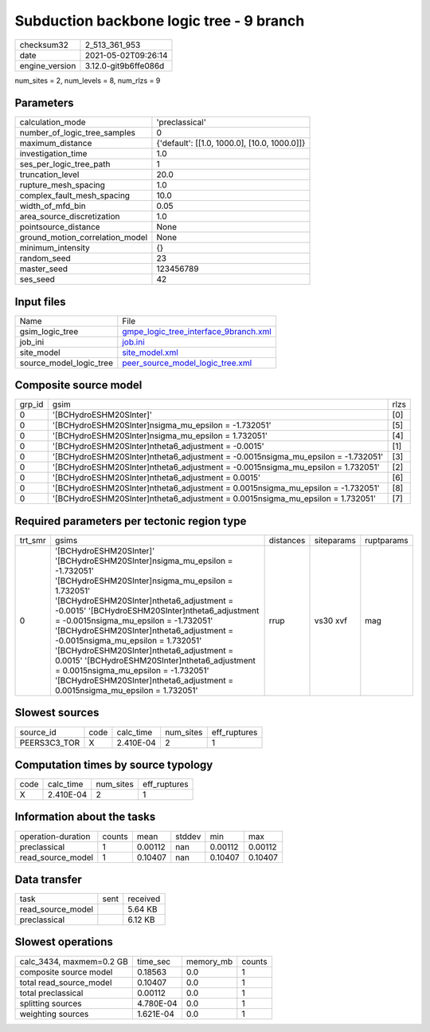 Subduction backbone logic tree - 9 branch
=========================================

+---------------+---------------------+
| checksum32    |2_513_361_953        |
+---------------+---------------------+
| date          |2021-05-02T09:26:14  |
+---------------+---------------------+
| engine_version|3.12.0-git9b6ffe086d |
+---------------+---------------------+

num_sites = 2, num_levels = 8, num_rlzs = 9

Parameters
----------
+--------------------------------+---------------------------------------------+
| calculation_mode               |'preclassical'                               |
+--------------------------------+---------------------------------------------+
| number_of_logic_tree_samples   |0                                            |
+--------------------------------+---------------------------------------------+
| maximum_distance               |{'default': [[1.0, 1000.0], [10.0, 1000.0]]} |
+--------------------------------+---------------------------------------------+
| investigation_time             |1.0                                          |
+--------------------------------+---------------------------------------------+
| ses_per_logic_tree_path        |1                                            |
+--------------------------------+---------------------------------------------+
| truncation_level               |20.0                                         |
+--------------------------------+---------------------------------------------+
| rupture_mesh_spacing           |1.0                                          |
+--------------------------------+---------------------------------------------+
| complex_fault_mesh_spacing     |10.0                                         |
+--------------------------------+---------------------------------------------+
| width_of_mfd_bin               |0.05                                         |
+--------------------------------+---------------------------------------------+
| area_source_discretization     |1.0                                          |
+--------------------------------+---------------------------------------------+
| pointsource_distance           |None                                         |
+--------------------------------+---------------------------------------------+
| ground_motion_correlation_model|None                                         |
+--------------------------------+---------------------------------------------+
| minimum_intensity              |{}                                           |
+--------------------------------+---------------------------------------------+
| random_seed                    |23                                           |
+--------------------------------+---------------------------------------------+
| master_seed                    |123456789                                    |
+--------------------------------+---------------------------------------------+
| ses_seed                       |42                                           |
+--------------------------------+---------------------------------------------+

Input files
-----------
+------------------------+---------------------------------------------------------------------------------+
| Name                   |File                                                                             |
+------------------------+---------------------------------------------------------------------------------+
| gsim_logic_tree        |`gmpe_logic_tree_interface_9branch.xml <gmpe_logic_tree_interface_9branch.xml>`_ |
+------------------------+---------------------------------------------------------------------------------+
| job_ini                |`job.ini <job.ini>`_                                                             |
+------------------------+---------------------------------------------------------------------------------+
| site_model             |`site_model.xml <site_model.xml>`_                                               |
+------------------------+---------------------------------------------------------------------------------+
| source_model_logic_tree|`peer_source_model_logic_tree.xml <peer_source_model_logic_tree.xml>`_           |
+------------------------+---------------------------------------------------------------------------------+

Composite source model
----------------------
+-------+----------------------------------------------------------------------------------+-----+
| grp_id|gsim                                                                              |rlzs |
+-------+----------------------------------------------------------------------------------+-----+
| 0     |'[BCHydroESHM20SInter]'                                                           |[0]  |
+-------+----------------------------------------------------------------------------------+-----+
| 0     |'[BCHydroESHM20SInter]\nsigma_mu_epsilon = -1.732051'                             |[5]  |
+-------+----------------------------------------------------------------------------------+-----+
| 0     |'[BCHydroESHM20SInter]\nsigma_mu_epsilon = 1.732051'                              |[4]  |
+-------+----------------------------------------------------------------------------------+-----+
| 0     |'[BCHydroESHM20SInter]\ntheta6_adjustment = -0.0015'                              |[1]  |
+-------+----------------------------------------------------------------------------------+-----+
| 0     |'[BCHydroESHM20SInter]\ntheta6_adjustment = -0.0015\nsigma_mu_epsilon = -1.732051'|[3]  |
+-------+----------------------------------------------------------------------------------+-----+
| 0     |'[BCHydroESHM20SInter]\ntheta6_adjustment = -0.0015\nsigma_mu_epsilon = 1.732051' |[2]  |
+-------+----------------------------------------------------------------------------------+-----+
| 0     |'[BCHydroESHM20SInter]\ntheta6_adjustment = 0.0015'                               |[6]  |
+-------+----------------------------------------------------------------------------------+-----+
| 0     |'[BCHydroESHM20SInter]\ntheta6_adjustment = 0.0015\nsigma_mu_epsilon = -1.732051' |[8]  |
+-------+----------------------------------------------------------------------------------+-----+
| 0     |'[BCHydroESHM20SInter]\ntheta6_adjustment = 0.0015\nsigma_mu_epsilon = 1.732051'  |[7]  |
+-------+----------------------------------------------------------------------------------+-----+

Required parameters per tectonic region type
--------------------------------------------
+--------+-----------------------------------------------------------------------------------------------------------------------------------------------------------------------------------------------------------------------------------------------------------------------------------------------------------------------------------------------------------------------------------------------------------------------------------------------------------------------------------------------------------------------------------------------------------------------------------+---------+----------+-----------+
| trt_smr|gsims                                                                                                                                                                                                                                                                                                                                                                                                                                                                                                                                                                              |distances|siteparams|ruptparams |
+--------+-----------------------------------------------------------------------------------------------------------------------------------------------------------------------------------------------------------------------------------------------------------------------------------------------------------------------------------------------------------------------------------------------------------------------------------------------------------------------------------------------------------------------------------------------------------------------------------+---------+----------+-----------+
| 0      |'[BCHydroESHM20SInter]' '[BCHydroESHM20SInter]\nsigma_mu_epsilon = -1.732051' '[BCHydroESHM20SInter]\nsigma_mu_epsilon = 1.732051' '[BCHydroESHM20SInter]\ntheta6_adjustment = -0.0015' '[BCHydroESHM20SInter]\ntheta6_adjustment = -0.0015\nsigma_mu_epsilon = -1.732051' '[BCHydroESHM20SInter]\ntheta6_adjustment = -0.0015\nsigma_mu_epsilon = 1.732051' '[BCHydroESHM20SInter]\ntheta6_adjustment = 0.0015' '[BCHydroESHM20SInter]\ntheta6_adjustment = 0.0015\nsigma_mu_epsilon = -1.732051' '[BCHydroESHM20SInter]\ntheta6_adjustment = 0.0015\nsigma_mu_epsilon = 1.732051'|rrup     |vs30 xvf  |mag        |
+--------+-----------------------------------------------------------------------------------------------------------------------------------------------------------------------------------------------------------------------------------------------------------------------------------------------------------------------------------------------------------------------------------------------------------------------------------------------------------------------------------------------------------------------------------------------------------------------------------+---------+----------+-----------+

Slowest sources
---------------
+-------------+----+---------+---------+-------------+
| source_id   |code|calc_time|num_sites|eff_ruptures |
+-------------+----+---------+---------+-------------+
| PEERS3C3_TOR|X   |2.410E-04|2        |1            |
+-------------+----+---------+---------+-------------+

Computation times by source typology
------------------------------------
+-----+---------+---------+-------------+
| code|calc_time|num_sites|eff_ruptures |
+-----+---------+---------+-------------+
| X   |2.410E-04|2        |1            |
+-----+---------+---------+-------------+

Information about the tasks
---------------------------
+-------------------+------+-------+------+-------+--------+
| operation-duration|counts|mean   |stddev|min    |max     |
+-------------------+------+-------+------+-------+--------+
| preclassical      |1     |0.00112|nan   |0.00112|0.00112 |
+-------------------+------+-------+------+-------+--------+
| read_source_model |1     |0.10407|nan   |0.10407|0.10407 |
+-------------------+------+-------+------+-------+--------+

Data transfer
-------------
+------------------+----+---------+
| task             |sent|received |
+------------------+----+---------+
| read_source_model|    |5.64 KB  |
+------------------+----+---------+
| preclassical     |    |6.12 KB  |
+------------------+----+---------+

Slowest operations
------------------
+-------------------------+---------+---------+-------+
| calc_3434, maxmem=0.2 GB|time_sec |memory_mb|counts |
+-------------------------+---------+---------+-------+
| composite source model  |0.18563  |0.0      |1      |
+-------------------------+---------+---------+-------+
| total read_source_model |0.10407  |0.0      |1      |
+-------------------------+---------+---------+-------+
| total preclassical      |0.00112  |0.0      |1      |
+-------------------------+---------+---------+-------+
| splitting sources       |4.780E-04|0.0      |1      |
+-------------------------+---------+---------+-------+
| weighting sources       |1.621E-04|0.0      |1      |
+-------------------------+---------+---------+-------+